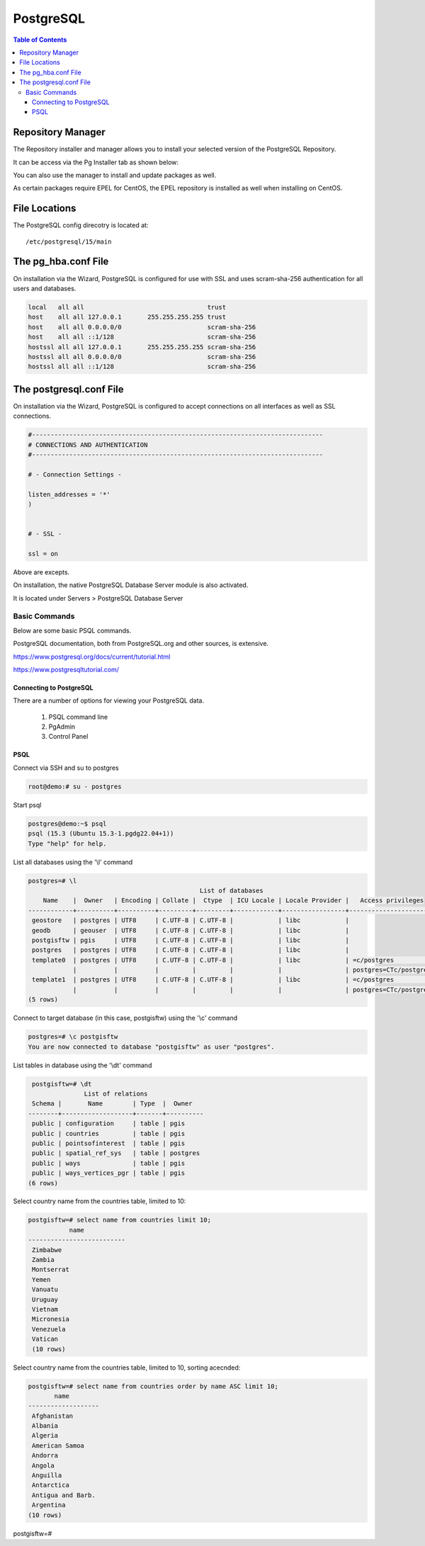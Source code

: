 
**********************
PostgreSQL
**********************

.. contents:: Table of Contents

Repository Manager
==================

The Repository installer and manager allows you to install your selected version of the PostgreSQL Repository.

It can be access via the Pg Installer tab as shown below:

.. image:: _static/postgresql-tab.png

You can also use the manager to install and update packages as well.

As certain packages require EPEL for CentOS, the EPEL repository is installed as well when installing on CentOS.

.. image:: _static/pgsql-installer.png

File Locations
==============

The PostgreSQL config direcotry is located at::

   /etc/postgresql/15/main  

   
The pg_hba.conf File
====================

On installation via the Wizard, PostgreSQL is configured for use with SSL and uses scram-sha-256 authentication for all users and databases.

.. code-block:: bash

   
	local	all all 				trust
	host	all all 127.0.0.1	255.255.255.255	trust
	host	all all 0.0.0.0/0			scram-sha-256
	host	all all ::1/128				scram-sha-256
	hostssl all all 127.0.0.1	255.255.255.255	scram-sha-256
	hostssl all all 0.0.0.0/0			scram-sha-256
	hostssl all all ::1/128				scram-sha-256




The postgresql.conf File
========================

On installation via the Wizard, PostgreSQL is configured to accept connections on all interfaces as well as SSL connections.

.. code-block:: bash


	#------------------------------------------------------------------------------
	# CONNECTIONS AND AUTHENTICATION
	#------------------------------------------------------------------------------

	# - Connection Settings -
	
	listen_addresses = '*'
	)
	
	
	# - SSL -

	ssl = on
   
Above are excepts.

On installation, the native PostgreSQL Database Server module is also activated.

It is located under Servers > PostgreSQL Database Server

.. image:: _static/PostgreSQL-Webmin.png



.. This is a comment. Note how any initial comments are moved by
   transforms to after the document title, subtitle, and docinfo.

.. demo.rst from: http://docutils.sourceforge.net/docs/user/rst/demo.txt

.. |EXAMPLE| image:: static/yi_jing_01_chien.jpg
   :width: 1em

Basic Commands
**********************

Below are some basic PSQL commands.

PostgreSQL documentation, both from PostgreSQL.org and other sources, is extensive.

https://www.postgresql.org/docs/current/tutorial.html

https://www.postgresqltutorial.com/

Connecting to PostgreSQL
-------------------------

There are a number of options for viewing your PostgreSQL data.

  1.  PSQL command line
  2.  PgAdmin
  3.  Control Panel
  

PSQL
---------------

Connect via SSH and su to postgres

.. code-block:: console

   root@demo:# su - postgres
  
Start psql

.. code-block:: console

   postgres@demo:~$ psql
   psql (15.3 (Ubuntu 15.3-1.pgdg22.04+1))
   Type "help" for help.

List all databases using the '\\l' command

.. code-block:: console

  postgres=# \l
                                                List of databases
      Name    |  Owner   | Encoding | Collate |  Ctype  | ICU Locale | Locale Provider |   Access privileges
  ------------+----------+----------+---------+---------+------------+-----------------+-----------------------
   geostore   | postgres | UTF8     | C.UTF-8 | C.UTF-8 |            | libc            |
   geodb      | geouser  | UTF8     | C.UTF-8 | C.UTF-8 |            | libc            |
   postgisftw | pgis     | UTF8     | C.UTF-8 | C.UTF-8 |            | libc            |
   postgres   | postgres | UTF8     | C.UTF-8 | C.UTF-8 |            | libc            |
   template0  | postgres | UTF8     | C.UTF-8 | C.UTF-8 |            | libc            | =c/postgres          +
              |          |          |         |         |            |                 | postgres=CTc/postgres
   template1  | postgres | UTF8     | C.UTF-8 | C.UTF-8 |            | libc            | =c/postgres          +
              |          |          |         |         |            |                 | postgres=CTc/postgres
  (5 rows)


Connect to target database (in this case, postgisftw) using the '\\c' command

.. code-block:: console

   postgres=# \c postgisftw
   You are now connected to database "postgisftw" as user "postgres".

List tables in database using the '\\dt' command

.. code-block:: console

   postgisftw=# \dt
                 List of relations
   Schema |       Name        | Type  |  Owner
  --------+-------------------+-------+----------
   public | configuration     | table | pgis
   public | countries         | table | pgis
   public | pointsofinterest  | table | pgis
   public | spatial_ref_sys   | table | postgres
   public | ways              | table | pgis
   public | ways_vertices_pgr | table | pgis
  (6 rows)


Select country name from the countries table, limited to 10:

.. code-block:: console

  postgisftw=# select name from countries limit 10;
             name
  --------------------------
   Zimbabwe
   Zambia
   Montserrat
   Yemen
   Vanuatu
   Uruguay
   Vietnam
   Micronesia
   Venezuela
   Vatican
   (10 rows)


Select country name from the countries table, limited to 10, sorting acecnded:

.. code-block:: console

  postgisftw=# select name from countries order by name ASC limit 10;
         name
  -------------------
   Afghanistan
   Albania
   Algeria
   American Samoa
   Andorra
   Angola
   Anguilla
   Antarctica
   Antigua and Barb.
   Argentina
  (10 rows)

postgisftw=#




